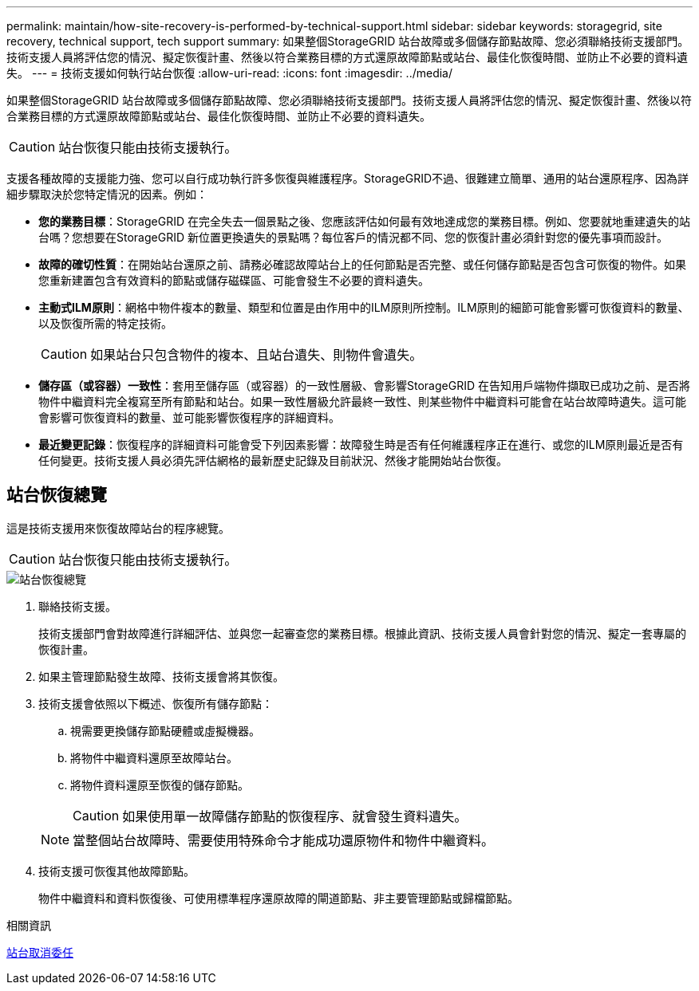 ---
permalink: maintain/how-site-recovery-is-performed-by-technical-support.html 
sidebar: sidebar 
keywords: storagegrid, site recovery, technical support, tech support 
summary: 如果整個StorageGRID 站台故障或多個儲存節點故障、您必須聯絡技術支援部門。技術支援人員將評估您的情況、擬定恢復計畫、然後以符合業務目標的方式還原故障節點或站台、最佳化恢復時間、並防止不必要的資料遺失。 
---
= 技術支援如何執行站台恢復
:allow-uri-read: 
:icons: font
:imagesdir: ../media/


[role="lead"]
如果整個StorageGRID 站台故障或多個儲存節點故障、您必須聯絡技術支援部門。技術支援人員將評估您的情況、擬定恢復計畫、然後以符合業務目標的方式還原故障節點或站台、最佳化恢復時間、並防止不必要的資料遺失。


CAUTION: 站台恢復只能由技術支援執行。

支援各種故障的支援能力強、您可以自行成功執行許多恢復與維護程序。StorageGRID不過、很難建立簡單、通用的站台還原程序、因為詳細步驟取決於您特定情況的因素。例如：

* *您的業務目標*：StorageGRID 在完全失去一個景點之後、您應該評估如何最有效地達成您的業務目標。例如、您要就地重建遺失的站台嗎？您想要在StorageGRID 新位置更換遺失的景點嗎？每位客戶的情況都不同、您的恢復計畫必須針對您的優先事項而設計。
* *故障的確切性質*：在開始站台還原之前、請務必確認故障站台上的任何節點是否完整、或任何儲存節點是否包含可恢復的物件。如果您重新建置包含有效資料的節點或儲存磁碟區、可能會發生不必要的資料遺失。
* *主動式ILM原則*：網格中物件複本的數量、類型和位置是由作用中的ILM原則所控制。ILM原則的細節可能會影響可恢復資料的數量、以及恢復所需的特定技術。
+

CAUTION: 如果站台只包含物件的複本、且站台遺失、則物件會遺失。

* *儲存區（或容器）一致性*：套用至儲存區（或容器）的一致性層級、會影響StorageGRID 在告知用戶端物件擷取已成功之前、是否將物件中繼資料完全複寫至所有節點和站台。如果一致性層級允許最終一致性、則某些物件中繼資料可能會在站台故障時遺失。這可能會影響可恢復資料的數量、並可能影響恢復程序的詳細資料。
* *最近變更記錄*：恢復程序的詳細資料可能會受下列因素影響：故障發生時是否有任何維護程序正在進行、或您的ILM原則最近是否有任何變更。技術支援人員必須先評估網格的最新歷史記錄及目前狀況、然後才能開始站台恢復。




== 站台恢復總覽

這是技術支援用來恢復故障站台的程序總覽。


CAUTION: 站台恢復只能由技術支援執行。

image::../media/site_recovery_overview.png[站台恢復總覽]

. 聯絡技術支援。
+
技術支援部門會對故障進行詳細評估、並與您一起審查您的業務目標。根據此資訊、技術支援人員會針對您的情況、擬定一套專屬的恢復計畫。

. 如果主管理節點發生故障、技術支援會將其恢復。
. 技術支援會依照以下概述、恢復所有儲存節點：
+
.. 視需要更換儲存節點硬體或虛擬機器。
.. 將物件中繼資料還原至故障站台。
.. 將物件資料還原至恢復的儲存節點。
+

CAUTION: 如果使用單一故障儲存節點的恢復程序、就會發生資料遺失。

+

NOTE: 當整個站台故障時、需要使用特殊命令才能成功還原物件和物件中繼資料。



. 技術支援可恢復其他故障節點。
+
物件中繼資料和資料恢復後、可使用標準程序還原故障的閘道節點、非主要管理節點或歸檔節點。



.相關資訊
xref:site-decommissioning.adoc[站台取消委任]

